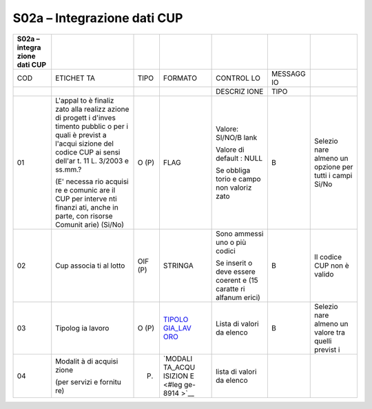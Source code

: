 S02a – Integrazione dati CUP
============================

+---------+---------+---------+---------+---------+---------+---------+
| S02a –  |         |         |         |         |         |         |
| integra |         |         |         |         |         |         |
| zione   |         |         |         |         |         |         |
| dati    |         |         |         |         |         |         |
| CUP     |         |         |         |         |         |         |
+=========+=========+=========+=========+=========+=========+=========+
| COD     | ETICHET | TIPO    | FORMATO | CONTROL | MESSAGG |         |
|         | TA      |         |         | LO      | IO      |         |
+---------+---------+---------+---------+---------+---------+---------+
|         |         |         |         | DESCRIZ | TIPO    |         |
|         |         |         |         | IONE    |         |         |
+---------+---------+---------+---------+---------+---------+---------+
| 01      | L'appal | O (P)   | FLAG    | Valore: | B       | Selezio |
|         | to      |         |         | SI/NO/B |         | nare    |
|         | è       |         |         | lank    |         | almeno  |
|         | finaliz |         |         |         |         | un      |
|         | zato    |         |         | Valore  |         | opzione |
|         | alla    |         |         | di      |         | per     |
|         | realizz |         |         | default |         | tutti i |
|         | azione  |         |         | :       |         | campi   |
|         | di      |         |         | NULL    |         | Si/No   |
|         | progett |         |         |         |         |         |
|         | i       |         |         | Se      |         |         |
|         | d'inves |         |         | obbliga |         |         |
|         | timento |         |         | torio   |         |         |
|         | pubblic |         |         | e campo |         |         |
|         | o       |         |         | non     |         |         |
|         | per i   |         |         | valoriz |         |         |
|         | quali è |         |         | zato    |         |         |
|         | previst |         |         |         |         |         |
|         | a       |         |         |         |         |         |
|         | l'acqui |         |         |         |         |         |
|         | sizione |         |         |         |         |         |
|         | del     |         |         |         |         |         |
|         | codice  |         |         |         |         |         |
|         | CUP ai  |         |         |         |         |         |
|         | sensi   |         |         |         |         |         |
|         | dell'ar |         |         |         |         |         |
|         | t.      |         |         |         |         |         |
|         | 11 L.   |         |         |         |         |         |
|         | 3/2003  |         |         |         |         |         |
|         | e       |         |         |         |         |         |
|         | ss.mm.? |         |         |         |         |         |
|         |         |         |         |         |         |         |
|         | (E'     |         |         |         |         |         |
|         | necessa |         |         |         |         |         |
|         | rio     |         |         |         |         |         |
|         | acquisi |         |         |         |         |         |
|         | re      |         |         |         |         |         |
|         | e       |         |         |         |         |         |
|         | comunic |         |         |         |         |         |
|         | are     |         |         |         |         |         |
|         | il CUP  |         |         |         |         |         |
|         | per     |         |         |         |         |         |
|         | interve |         |         |         |         |         |
|         | nti     |         |         |         |         |         |
|         | finanzi |         |         |         |         |         |
|         | ati,    |         |         |         |         |         |
|         | anche   |         |         |         |         |         |
|         | in      |         |         |         |         |         |
|         | parte,  |         |         |         |         |         |
|         | con     |         |         |         |         |         |
|         | risorse |         |         |         |         |         |
|         | Comunit |         |         |         |         |         |
|         | arie)   |         |         |         |         |         |
|         | (Si/No) |         |         |         |         |         |
+---------+---------+---------+---------+---------+---------+---------+
| 02      | Cup     | OIF (P) | STRINGA | Sono    | B       | Il      |
|         | associa |         |         | ammessi |         | codice  |
|         | ti      |         |         | uno o   |         | CUP non |
|         | al      |         |         | più     |         | è       |
|         | lotto   |         |         | codici  |         | valido  |
|         |         |         |         |         |         |         |
|         |         |         |         | Se      |         |         |
|         |         |         |         | inserit |         |         |
|         |         |         |         | o       |         |         |
|         |         |         |         | deve    |         |         |
|         |         |         |         | essere  |         |         |
|         |         |         |         | coerent |         |         |
|         |         |         |         | e       |         |         |
|         |         |         |         | (15     |         |         |
|         |         |         |         | caratte |         |         |
|         |         |         |         | ri      |         |         |
|         |         |         |         | alfanum |         |         |
|         |         |         |         | erici)  |         |         |
+---------+---------+---------+---------+---------+---------+---------+
| 03      | Tipolog | O (P)   | `TIPOLO | Lista   | B       | Selezio |
|         | ia      |         | GIA_LAV | di      |         | nare    |
|         | lavoro  |         | ORO <#t | valori  |         | almeno  |
|         |         |         | ipologi | da      |         | un      |
|         |         |         | a_lavor | elenco  |         | valore  |
|         |         |         | o>`__   |         |         | tra     |
|         |         |         |         |         |         | quelli  |
|         |         |         |         |         |         | previst |
|         |         |         |         |         |         | i       |
+---------+---------+---------+---------+---------+---------+---------+
| 04      | Modalit | (P)     | `MODALI | lista   |         |         |
|         | à       |         | TA_ACQU | di      |         |         |
|         | di      |         | ISIZION | valori  |         |         |
|         | acquisi |         | E <#leg | da      |         |         |
|         | zione   |         | ge-8914 | elenco  |         |         |
|         |         |         | >`__    |         |         |         |
|         | (per    |         |         |         |         |         |
|         | servizi |         |         |         |         |         |
|         | e       |         |         |         |         |         |
|         | fornitu |         |         |         |         |         |
|         | re)     |         |         |         |         |         |
+---------+---------+---------+---------+---------+---------+---------+

